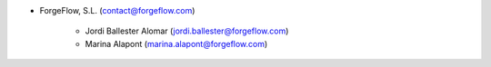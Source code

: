 * ForgeFlow, S.L. (contact@forgeflow.com)

    * Jordi Ballester Alomar (jordi.ballester@forgeflow.com)
    * Marina Alapont (marina.alapont@forgeflow.com)
